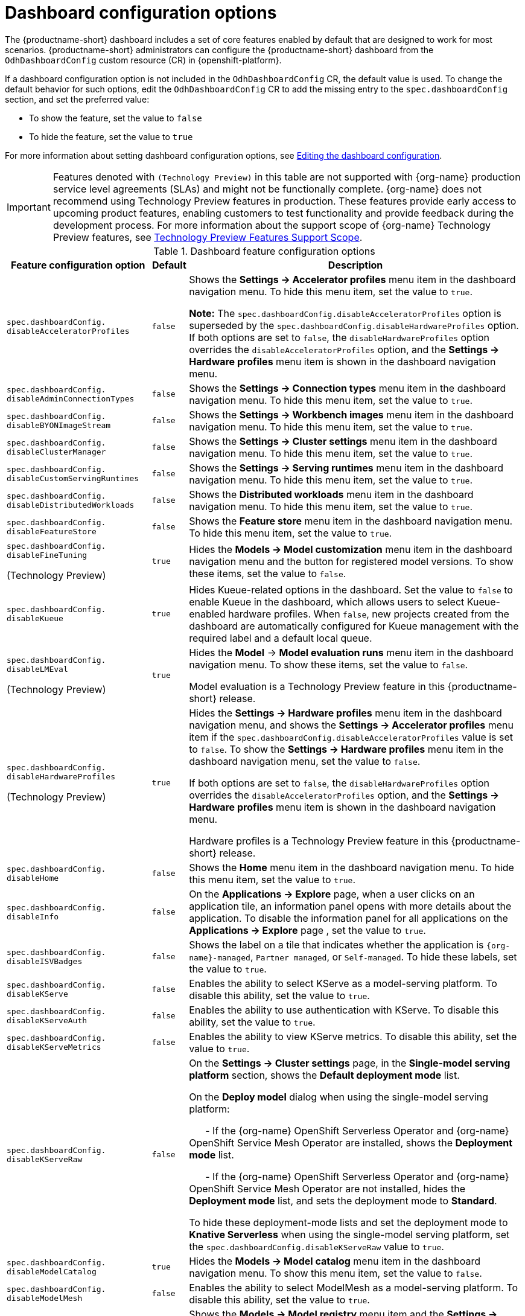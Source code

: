 :_module-type: REFERENCE

[id='ref-dashboard-configuration-options_{context}']
= Dashboard configuration options

[role='_abstract']
The {productname-short} dashboard includes a set of core features enabled by default that are designed to work for most scenarios. 
{productname-short} administrators can configure the {productname-short} dashboard from the `OdhDashboardConfig` custom resource (CR) in {openshift-platform}. 


If a dashboard configuration option is not included in the `OdhDashboardConfig` CR, the default value is used.
To change the default behavior for such options, edit the `OdhDashboardConfig` CR to add the missing entry to the `spec.dashboardConfig` section, and set the preferred value:

* To show the feature, set the value to `false`
* To hide the feature, set the value to `true`

ifdef::upstream[]
For more information about setting dashboard configuration options, see link:{odhdocshome}/managing-resources/#editing-the-dashboard-configuration_dashboard[Editing the dashboard configuration].
endif::[]
ifndef::upstream[]
For more information about setting dashboard configuration options, see link:{rhoaidocshome}{default-format-url}/managing_resources/customizing-the-dashboard#editing-the-dashboard-configuration_dashboard[Editing the dashboard configuration].
endif::[]

ifndef::upstream[]
[IMPORTANT]
====
Features denoted with `(Technology Preview)` in this table are not supported with {org-name} production service level agreements (SLAs) and might not be functionally complete. 
{org-name} does not recommend using Technology Preview features in production. 
These features provide early access to upcoming product features, enabling customers to test functionality and provide feedback during the development process. 
For more information about the support scope of {org-name} Technology Preview features, see link:https://access.redhat.com/support/offerings/techpreview/[Technology Preview Features Support Scope].
====
endif::[]


.Dashboard feature configuration options
[cols="28%,7%,65%", options="header"]
|===
| Feature configuration option | Default | Description
| `spec.dashboardConfig.` +
`disableAcceleratorProfiles` | `false`| Shows the *Settings → Accelerator profiles* menu item in the dashboard navigation menu. To hide this menu item, set the value to `true`.

*Note:* The `spec.dashboardConfig.disableAcceleratorProfiles` option is superseded by the `spec.dashboardConfig.disableHardwareProfiles` option.
If both options are set to `false`, the `disableHardwareProfiles` option overrides the `disableAcceleratorProfiles` option, and the *Settings → Hardware profiles* menu item is shown in the dashboard navigation menu.
| `spec.dashboardConfig.` +
`disableAdminConnectionTypes` | `false` | Shows the *Settings → Connection types* menu item in the dashboard navigation menu. To hide this menu item, set the value to `true`.
| `spec.dashboardConfig.` +
`disableBYONImageStream` | `false` | Shows the *Settings → Workbench images* menu item in the dashboard navigation menu. To hide this menu item, set the value to `true`.
| `spec.dashboardConfig.` +
`disableClusterManager` | `false` | Shows the *Settings → Cluster settings* menu item in the dashboard navigation menu. To hide this menu item, set the value to `true`.
| `spec.dashboardConfig.` +
`disableCustomServingRuntimes` | `false` | Shows the *Settings → Serving runtimes* menu item in the dashboard navigation menu. To hide this menu item, set the value to `true`. 
| `spec.dashboardConfig.` +
`disableDistributedWorkloads` | `false` | Shows the *Distributed workloads* menu item in the dashboard navigation menu. To hide this menu item, set the value to `true`.
| `spec.dashboardConfig.` +
`disableFeatureStore` | `false` | Shows the *Feature store* menu item in the dashboard navigation menu. To hide this menu item, set the value to `true`.
| `spec.dashboardConfig.` +
`disableFineTuning` 

(Technology Preview) | `true` | Hides the *Models → Model customization* menu item in the dashboard navigation menu and the button for registered model versions. 
To show these items, set the value to `false`.

| `spec.dashboardConfig.` +
`disableKueue` | `true` | Hides Kueue-related options in the dashboard. Set the value to `false` to enable Kueue in the dashboard, which allows users to select Kueue-enabled hardware profiles. When `false`, new projects created from the dashboard are automatically configured for Kueue management with the required label and a default local queue.

| `spec.dashboardConfig.` +
`disableLMEval` 

(Technology Preview) | `true` | Hides the *Model* → *Model evaluation runs* menu item in the dashboard navigation menu. To show these items, set the value to `false`.

Model evaluation is a Technology Preview feature in this {productname-short} release.
| `spec.dashboardConfig.` +
`disableHardwareProfiles` 

(Technology Preview) | `true` | Hides the *Settings → Hardware profiles* menu item in the dashboard navigation menu, and shows the *Settings → Accelerator profiles* menu item if the `spec.dashboardConfig.disableAcceleratorProfiles` value is set to `false`. 
To show the *Settings → Hardware profiles* menu item in the dashboard navigation menu, set the value to `false`.

If both options are set to `false`, the `disableHardwareProfiles` option overrides the `disableAcceleratorProfiles` option, and the *Settings → Hardware profiles* menu item is shown in the dashboard navigation menu.

Hardware profiles is a Technology Preview feature in this {productname-short} release.
| `spec.dashboardConfig.` +
`disableHome` | `false` | Shows the *Home* menu item in the dashboard navigation menu. To hide this menu item, set the value to `true`.
| `spec.dashboardConfig.` +
`disableInfo` | `false` | On the *Applications → Explore* page, when a user clicks on an application tile, an information panel opens with more details about the application. To disable the information panel for all applications on the *Applications → Explore* page , set the value to `true`.
| `spec.dashboardConfig.` +
`disableISVBadges` | `false` | Shows the label on a tile that indicates whether the application is `pass:attributes[{org-name}]-managed`, `Partner managed`, or `Self-managed`. To hide these labels, set the value to `true`. 
| `spec.dashboardConfig.` +
`disableKServe` | `false` | Enables the ability to select KServe as a model-serving platform. To disable this ability, set the value to `true`.
| `spec.dashboardConfig.` +
`disableKServeAuth` | `false` | Enables the ability to use authentication with KServe. To disable this ability, set the value to `true`.
| `spec.dashboardConfig.` +
`disableKServeMetrics` | `false` | Enables the ability to view KServe metrics. To disable this ability, set the value to `true`.
| `spec.dashboardConfig.` +
`disableKServeRaw` | `false` | On the *Settings → Cluster settings* page, in the *Single-model serving platform* section, shows the *Default deployment mode* list. 

On the *Deploy model* dialog when using the single-model serving platform: 

&nbsp; &nbsp; &nbsp; - If the {org-name} OpenShift Serverless Operator and {org-name} OpenShift Service Mesh Operator are installed, shows the *Deployment mode* list.

&nbsp; &nbsp; &nbsp; - If the {org-name} OpenShift Serverless Operator and {org-name} OpenShift Service Mesh Operator are not installed, hides the *Deployment mode* list, and sets the deployment mode to *Standard*.

To hide these deployment-mode lists and set the deployment mode to *Knative Serverless* when using the single-model serving platform, set the `spec.dashboardConfig.disableKServeRaw` value to `true`.
| `spec.dashboardConfig.` +
`disableModelCatalog` | `true` | Hides the *Models → Model catalog* menu item in the dashboard navigation menu. 
To show this menu item, set the value to `false`.

| `spec.dashboardConfig.` +
`disableModelMesh` | `false` | Enables the ability to select ModelMesh as a model-serving platform. To disable this ability, set the value to `true`.
| `spec.dashboardConfig.` +
`disableModelRegistry` | `false` | Shows the *Models → Model registry* menu item and the *Settings → Model registry settings* menu item in the dashboard navigation menu. To hide these menu items, set the value to `true`.

| `spec.dashboardConfig.` +
`disableModelRegistrySecureDB` | `false` | Shows the *Add CA certificate to secure database connection* section in the *Create model registry* dialog and the *Edit model registry* dialog. To hide this section, set the value to `true`.

| `spec.dashboardConfig.` +
`disableModelServing` | `false` | Shows the *Models → Model deployments* menu item in the dashboard navigation menu, and the *Models* tab in data science projects. To hide these items, set the value to `true`. 
| `spec.dashboardConfig.` +
`disableNIMModelServing` | `false` | Enables the ability to select NVIDIA NIM as a model-serving platform. To disable this ability, set the value to `true`.
| `spec.dashboardConfig.` +
`disablePerformanceMetrics` | `false` | Shows the *Endpoint Performance* tab on the *Model deployments* page. To hide this tab, set the value to `true`.
| `spec.dashboardConfig.` +
`disablePipelines` | `false` | Shows the *Data science pipelines* menu item in the dashboard navigation menu. To hide this menu item, set the value to `true`.
| `spec.dashboardConfig.` +
`disableProjects` | `false` | Shows the *Data science projects* menu item in the dashboard navigation menu. To hide this menu item, set the value to `true`.
| `spec.dashboardConfig.` +
`disableProjectScoped` | `false` | Distinguishes between global items and project-scoped items (if project-scoped items exist) in the {productname-short} web console. This option applies to workbench images, hardware profiles, accelerator profiles, and model-serving runtimes for KServe. To disable this functionality, set the value to `true`.
| `spec.dashboardConfig.` +
`disableProjectSharing` | `false` | Allows users to share access to their data science projects with other users. To prevent users from sharing data science projects, set the value to `true`.
| `spec.dashboardConfig.` +
`disableServingRuntimeParams` | `false` | Shows the *Configuration parameters* section in the *Deploy model* dialog and the *Edit model* dialog when using the single-model serving platform. To hide this section, set the value to `true`.
| `spec.dashboardConfig.` +
`disableStorageClasses` | `false` | Shows the *Settings → Storage classes* menu item in the dashboard navigation menu. To hide this menu item, set the value to `true`.
| `spec.dashboardConfig.` +
`disableSupport` | `false` | Shows the *Support* menu item when a user clicks the Help icon in the dashboard toolbar. To hide this menu item, set the value to `true`.
ifdef::upstream[]
| `spec.dashboardConfig.` +
`disableTracking` | `true` | Disables the collection of data about {productname-short} usage in your cluster. To enable data collection, set the value to `false`. You can also set this option in the {productname-short} dashboard interface from the *Settings → Cluster settings* navigation menu.	
endif::[]
ifndef::upstream[]
| `spec.dashboardConfig.` +
`disableTracking` | `false` | Allows {org-name} to collect data about {productname-short} usage in your cluster. To disable data collection, set the value to `true`. You can also set this option in the {productname-short} dashboard interface from the *Settings → Cluster settings* navigation menu.	
endif::[]
| `spec.dashboardConfig.` +
`disableTrustyBiasMetrics` | `false` | Shows the *Model Bias* tab on the *Models* page. To hide this tab, set the value to `true`. 
| `spec.dashboardConfig.` +
`disableUserManagement` | `false` | Shows the *Settings → User management* menu item in the dashboard navigation menu. To hide this menu item, set the value to `true`.
| `spec.dashboardConfig.` +
`enablement` | `true` | Enables {productname-short} administrators to add applications to the {productname-short} dashboard *Applications* → *Enabled* page. To disable this ability, set the value to `false`.
| `spec.groupsConfig` | No longer used | Read-only. To configure access to the {productname-short} dashboard, use the `spec.adminGroups` and `spec.allowedGroups` options in the {openshift-platform} `Auth` resource in the `services.platform.opendatahub.io` API group.
| `spec.modelServerSizes` | `Small`, `Medium`, `Large` | Allows you to customize names and resources for model servers.
| `spec.notebookController.` +
`enabled` | `true` | Shows the *Start basic workbench* tile in the *Applications* section, and the *Start basic workbench* button on the *Data science projects* page. To hide these items, set the value to `false`.
| `spec.notebookSizes` | `Small`, `Medium`, `Large`, `X Large` | Allows you to customize names and resources for workbenches. 
The Kubernetes-style sizes are shown in the drop-down menu that is displayed when launching a workbench with the Notebook Controller. 

*Note:* These sizes must follow conventions. For example, requests must be smaller than limits.
| `spec.templateOrder` | `[]` | Specifies the order of custom Serving Runtime templates. 
When the user creates a new template, it is added to this list.
|===


//[role="_additional-resources"]
//.Additional resources

